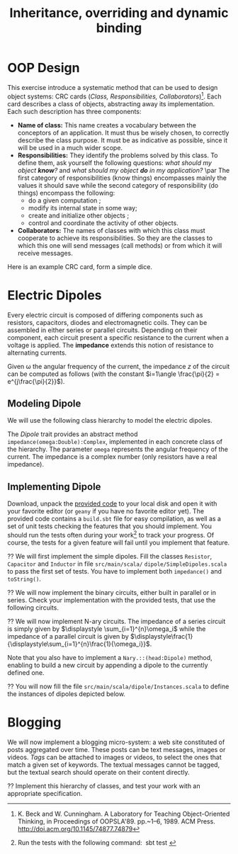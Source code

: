 #+Title: Inheritance, overriding and dynamic binding
#+LANGUAGE: nil
#+OPTIONS:  H:3 skip:nil num:t toc:nil 
#+LaTeX_CLASS: article
#+LaTeX_CLASS_OPTIONS: [11pt]
#+LaTeX_HEADER: \usepackage{../tex/ensrennes}
#+LATEX_HEADER: \usepackage{xcolor,float,array}
#+LATEX_HEADER: \usepackage{tikz}\usetikzlibrary{arrows}
#+LATEX_HEADER: \usepackage[american inductor]{circuitikz}
#+LATEX_HEADER: \usepackage{../tex/pgf-umlcd}
#+LATEX_HEADER: \usepackage{../tex/pgf-crccards}
# non #+LATEX_HEADER: \usepackage{../tex/starsection}

#+LATEX_HEADER: \hypersetup{urlcolor={blue},colorlinks}
#+LATEX_HEADER: \usepackage{fullpage}
#+LATEX_HEADER: \renewcommand{\maketitle}{
#+LATEX_HEADER:   \noindent\null\hfill\begin{minipage}{.85\linewidth} 
#+LATEX_HEADER:   \centering
#+LATEX_HEADER:   \textbf{\Large Inheritance, Overriding and Dynamic Binding}\par\medskip%
#+LATEX_HEADER:     OOP in Scala\par
#+LATEX_HEADER:    {\footnotesize 2016}
#+LATEX_HEADER:   \end{minipage}\hfill\null
#+LATEX_HEADER: }
#+LATEX_HEADER: \thispagestyle{empty}

#+LATEX_HEADER: \usepackage{caption}
#+LATEX_HEADER: \captionsetup{labelformat=empty,textfont=bf}
  
* OOP Design
This exercise introduce a systematic method that can be used to design
object systems: CRC cards (\emph{Class, Responsibilities,
Collaborators})[fn:: K. Beck and W. Cunningham. A Laboratory for
Teaching Object-Oriented Thinking, in Proceedings of
OOPSLA'89. pp.~1--6, 1989. ACM Press. 
\url{http://doi.acm.org/10.1145/74877.74879}]. Each card
describes a class of objects, abstracting away its implementation.
Each such description has three components:

- *Name of class:* This name creates a vocabulary between the conceptors 
  of an application. It must thus be wisely chosen, to correctly
  describe the class purpose. It must be as indicative as possible,
  since it will be used in a much wider scope.
- *Responsibilities:* They identify the problems solved by this
  class. To define them, ask yourself the following questions: /what
  should my object *know*?/ and /what should my object *do* in my
  application?/ \par The first category of responsibilities (know
  things) encompasses mainly the values it should save while the
  second category of responsibility (do things) encompass the
  following:
  - do a given computation ;
  - modify its internal state in some way;
  - create and initialize other objects ;
  - control and coordinate the activity of other objects.
- *Collaborators:* The names of classes with which this class must
  cooperate to achieve its responsibilities. So they are the classes
  to which this one will send messages (call methods) or from which it
  will receive messages.

Here is an example CRC card, form a simple dice.
#+BEGIN_LaTeX
\begin{CRC}{}{Dice}
  \responsability{Save the value (a char) of each of the 6 sides}
  \responsability{Save the currently visible side}
  \responsability{Allow to retrieve the visible side}
  \responsability{Allow to cast another dice (the visible side is updated)}

	   \collaborator{java.util.Random}
	\end{CRC}
#+END_LaTeX

\begin{Exercice}
  L'objectif de cet exercice est de déterminer les classes nécessaires à la
  réalisation d'un interpréteur rudimentaire LOGO.

  Le langage LOGO a été crée au dans les années 1960 au Massachusetts Institute
  of Technology (MIT) par Wally Feurzeig et Seymour Papert. C'est un bon
  langage d'initiation à la programmation en particulier pour les enfants grâce
  au côté ludique de la tortue graphique. La tortue graphique peut effectuer
  les actions suivantes : avancer de $N$ pixels, tourner à droite de $N$
  degrés, tourner à gauche de $N$ degrés, reculer de $N$ pixels, se cacher, se
  montrer, lever le crayon, poser le crayon, changer la couleur du crayon.

  La classe \texttt{tortue.Screen} représente l'écran graphique de notre
  application. L'interface publique offerte par cette classe est la suivante : 
\small
\begin{Verbatim}
class Screen {
  def Screen(width:Int, height:Int) 
  def setForegroundColor(c:Color) :Unit
  def drawLine(xA:Int, yA:Int, xB:Int, yB:Int) ;
  def fillRectangle(xA:Int, yA:Int, xB:Int, yB:Int) ;
  def setBackgroundColor(c:Color) ;
  def clear() :Unit
}
\end{Verbatim}
\normalsize

\begin{Question}
Réaliser la carte CRC correspondant à la classe \texttt{tortue.Screen}.
\end{Question}

\begin{Reponse}
	\begin{CRC}{}{tortue.Screen}
	    \responsability{Permet de définir la couleur avec laquelle on dessine}
	    \responsability{Permet de dessiner une ligne à l'écran}
	    \responsability{Permet de définir la couleur de fond d'écran}
	    \responsability{Offre la possibilité d'effacer l'écran}
    \end{CRC}
\end{Reponse}


\begin{Question}
  Réaliser la carte CRC de la classe \texttt{tortue.Tortoise}, modélisant la tortue.
\end{Question}

\begin{Reponse}
	\begin{CRC}{}{tortue.Tortoise}
	    \responsability{Permet de définir la couleur du crayon}
	    \responsability{Permet de poser/lever le crayon}
	    \responsability{Permet de déplacer la tortue (avancer, reculer)}
	    \responsability{Permet de faire tourner la tortue (droite, gauche)}
	    \responsability{Permet de cacher/montrer la tortue}
	    \responsability{Permet de savoir si la tortue est visible}
	    \responsability{Conserve la position actuelle de la tortue (x,y)}

        \collaborator{tortue.Screen}
    \end{CRC}	
\end{Reponse}

\begin{Question}
  \`A partir de la carte CRC déterminer une interface publique possible pour la
  classe \texttt{tortue.Tortoise}.
\end{Question}

\begin{Reponse}
\small
\begin{Verbatim}
public Tortoise() ;
public Tortoise(int initialX, int initialY) ;
public void forward(int pixelCount) ;
public void backward(int pixelCount) ;
public void turnLeft(int angleInDegree) ;
public void turnRight(int angleInDegree) ;
public int getX() ;
public int getY() ;
public void setBrushColor(Color c) ;
public Color getBrushColor() ;
public void setBrushDown() ;
public void setBrushUp() ;
public void hide() ; // void setVisible(boolean isVisible)
public void show() ;
public void boolean isVisible() ;
\end{Verbatim}   
\end{Reponse}


\begin{Question}
  Déterminer la carte CRC pour la classe principale dénommée
  \texttt{tortue.Main}. Sachant que l'application fonctionne de la manière
  suivante.  Une fois exécutée, l'écran graphique apparaît et il est demandé à
  l'utilisateur de saisir une commande. Une fois la commande saisie, si
  celle-ci est valide, elle est exécutée et l'application demande à nouveau à
  l'utilisateur de saisir une commande.

  Les commande possibles sont les suivantes :
  
  \begin{Verbatim}[gobble=2]
  FD x    # pour faire avancer la tortue de x pixels
  BD x    # pour faire reculer la tortue de x pixels
  LT d    # pour faire tourner à gauche la tortue de d degrés
  RT d    # pour faire tourner à droite la tortue de d degrés
  PENUP   # pour lever le crayon
  PENDOWN # pour poser le crayon
  CLEAR   # pour effacer l'écran
  BC c    # pour choisir la couleur numéro c du crayon (0: blanc, 1:noir, etc)
  EXIT    # pour quitter l'application
  \end{Verbatim}
\end{Question}

\begin{Reponse}
	\begin{CRC}{}{tortue.Main}
	    \responsability{Doit instancier un nouvel écran et le conserver}
	    \responsability{Doit instancier une nouvelle tortue et la conserver}
	    \responsability{Capable de lire les commandes données par l'utilisateur}
	    \responsability{Valide les commandes saisie par l'utilisateur}
	    \responsability{Exécute les commandes valides}
	
	    \collaborator{tortue.Screen}
	    \collaborator{tortue.Tortoise}
	\end{CRC}
\end{Reponse}


\begin{Question}
Déterminer une interface publique de la classe principale de l'application.   
\end{Question}

\begin{Reponse}
\small
\begin{Verbatim}
public static void main(String args[]) ; 
\end{Verbatim}
\normalsize

Le reste n'est pas visible \texttt{;b} (mais je vous le donnerai l'an prochain
\ldots)
\end{Reponse}


\begin{Question} \emph{(facultative)} Écrivez une petite application implémentant ces classes
  \texttt{Tortue.Main} et \texttt{Tortue.Tortoise} en supposant que la classe
  \texttt{Tortue.Screen} vous est fournie.
\end{Question}
\begin{Reponse}
  C'est surtout pour occuper ceux qui s'ennuient.
\end{Reponse}

\end{Exercice}

\begin{Exercice} Spécifier les buggles de la PLM

\medskip\noindent\begin{minipage}{5cm}
\begin{center}
\includegraphics[width=5cm]{buggles.png}
\end{center}
\end{minipage}
\begin{minipage}{11cm}

Les buggles  habitent sur un monde en forme de grille. Tout comme les tortues,
elles peuvent se déplacer sur ce monde (avancer, reculer, tourner d'un quart de
tour à droite, tourner d'un quart de tour à gauche, lever une brosse, baisser une
brosse, définir la couleur d'une brosse). Le monde des buggles peut quand à lui
contenir des Baggles (les fameux biscuits tant appréciés par les buggles), mais
également des murs qui empêchent les buggles d'avancer. Les buggles doivent
donc être capables de savoir si elles sont faces à un mur ou non. De même elles
peuvent savoir si elles sont au dessus d'un baggle, le prendre et le déposer.

\end{minipage}

   
\begin{Question}
  Réaliser les différentes cartes CRC nécessaires à la conception de cette
  application. On réutilisera la carte CRC de la classe \texttt{tortue.Screen}
  vue dans l'exercice précédent.
\end{Question}

\begin{Question}
  Déterminer les interfaces publiques des classes correspondantes aux cartes
  CRC que vous avez réalisées.
\end{Question}
\end{Exercice}

* Electric Dipoles

Every electric circuit is composed of differing components such as
resistors, capacitors, diodes and electromagnetic coils. They can be
assembled in either series or parallel circuits. Depending on their
component, each circuit present a specific resistance to the current
when a voltage is applied. The *impedance* extends this notion of
resistance to alternating currents.

Given \omega the angular frequency of the current, the impedance $z$
of the circuit can be computed as follows (with the constant
$i=1\angle \frac{\pi}{2} = e^{j\frac{\pi}{2}}$).

#+BEGIN_LaTeX
\vspace{5mm}
\noindent%
\begin{tabular}[t]{m{26mm}m{100mm}c}
%\hline
\textit{Symbol}&\multicolumn{1}{c}{\textit{Description}} & \textit{Impedance} \\

\tikz \draw (0,0) to[R=$r$ in $\Omega$] (2,0); 
& A \textbf{resistor} of value  $r$ expressed in ohms (noted $\Omega$) 
& $z = r$ \\
&&\\

\tikz \draw (0,0) to[L=$l$ in H] (2,0); 
& An \textbf{inductor} of value  $l$ expressed in henries (noted $H$) 
& $z = i (\omega * l)$ \\
&&\\

\tikz \tikz \draw (0,0) to[C=$c$ in F] (2,0); 
& A \textbf{capacitor} of value  $c$ expressed in  farad (noted $F$)
& $\displaystyle  z = i ( \frac{-1}{\omega*c}) $ \\[10pt]

\setlength{\unitlength}{0.9mm}%
\begin{picture}(40,13)(0,-3)
  \put(0, 2.5){\line(1, 0){2.5}}
  % 
  \put(2.5, 0){\line(0, 0){5}}
  \put(2.5, 0){\line(1, 0){10}}
  \put(2.5, 5){\line(1, 0){10}}
  \put(12.5, 0){\line(0, 0){5}}
  % 
  \put(12.5, 2.5){\line(1, 0){5}}
  % 
  \put(17.5, 0){\line(0, 0){5}}
  \put(17.5, 0){\line(1, 0){10}}
  \put(17.5, 5){\line(1, 0){10}}
  \put(27.5, 0){\line(0, 0){5}}
  % 
  \put(27.5, 2.5){\line(1, 0){2.5}}
\end{picture}
&A \textbf{series circuit} with 2 dipoles of impedance $z_1$ and $z_2$
& $z = z_1 + z_2$ \\ 


\setlength{\unitlength}{0.9mm}%
\begin{picture}(40,13)(0,-3)
  \put(2.5, 2.5){\line(1, 0){2.5}}
  % 
  \put(5, 0){\line(0, 0){5}}
  \put(5, 0){\line(1, 0){20}}
  \put(5, 5){\line(1, 0){20}}
  \put(25, 0){\line(0, 0){5}}
  % 
  \put(25, 2.5){\line(1, 0){2.5}}
  % 
  \put(2.5, 9){\line(1, 0){2.5}}
  % 
  \put(5, 6.5){\line(0, 0){5}}
  \put(5, 6.5){\line(1, 0){20}}
  \put(5, 11.5){\line(1, 0){20}}
  \put(25, 6.5){\line(0, 0){5}}
  % 
  \put(25, 9){\line(1, 0){2.5}}
  % 
  \put(2.5, 2.5){\line(0, 0){6.5}}
  \put(27.5, 2.5){\line(0, 0){6.5}}
  \put(27.5, 6){\line(1, 0){2.5}}
  
  \put(0, 6){\line(1, 0){2.5}}
  
\end{picture}
&A \textbf{parallel circuit} with 2 dipoles of impedance $z_1$ and $z_2$
& $\displaystyle z  = \frac{1}{\frac{1}{z_1} +\frac{1}{z_2}} $ \\ 

%\hline
\end{tabular}

#+END_LaTeX
** Modeling Dipole
We will use the following class hierarchy to model the electric
dipoles.

#+BEGIN_LaTeX
\usetikzlibrary{arrows}
\tikzstyle{class}=[rectangle,draw=black!50,thick]
\tikzstyle{implements}=[dashed, -angle 45]
\tikzstyle{extends}=[-open triangle 60]

\begin{center}
  \begin{tikzpicture}
    \node [class] (dipole)     at (4,5.5)   {\textit{Dipole}}; 
    \node [class] (resistance) at (0,4)   {Resistor};
    \node [class] (capacite)   at (2,4)   {Capacitor};
    \node [class] (self)       at (4,4) {Inductor};
    \node [class] (binaire)    at (5.8,4)   {Binary$^*$};
    \node [class] (naire)      at (7.4,4)   {Nary$^*$};
    \draw [implements] (resistance.north) -- (dipole);
    \draw [implements] (capacite.north) -- (dipole);
    \draw [implements] (self.north) -- (dipole);
    \draw [implements] (binaire.north) -- (dipole);
    \draw [implements] (naire.north) -- (dipole);

    \node [class] (series)      at (4.4,3) {Series};
    \node [class] (parallele)  at (5.8,3) {Parallel};
    \node [class] (nseries)     at (7.4,3) {NSeries};
    \node [class] (nparallele) at (9.1,3) {NParallel};
    \draw [extends] (series.north) -- (binaire);
    \draw [extends] (parallele.north) -- (binaire);
    \draw [extends] (nseries.north) -- (naire);
    \draw [extends] (nparallele.north) -- (naire);
  \end{tikzpicture}
\end{center}
#+END_LaTeX

The /Dipole/ trait provides an abstract method
~impedance(omega:Double):Complex~, implemented in each concrete class
of the hierarchy. The parameter ~omega~ represents the angular
frequency of the current. The impedance is a complex number (only
resistors have a real impedance).

** Implementing Dipole
Download, unpack the [[https://github.com/mquinson/prog_scala/raw/master/Practical2/scala_exo2.tar.gz][provided code]] to your local disk and open it with
your favorite editor (or ~geany~ if you have no favorite editor
yet). The provided code contains a ~build.sbt~ file for easy
compilation, as well as a set of unit tests checking the features that
you should implement.  You should run the tests often during your
work\footnote{Run the tests with the following command: ~sbt test~} to
track your progress. Of course, the tests for a given feature will
fail until you implement that feature.

\Question We will first implement the simple dipoles. Fill the classes
~Resistor~, ~Capacitor~ and ~Inductor~ in file ~src/main/scala/~
~dipole/SimpleDipoles.scala~ to pass the first set of tests. You have
to implement both ~impedance()~ and ~toString()~.

#+BEGIN_LaTeX
\begin{figure}[h]
  \centering
  \begin{minipage}[b]{.3\linewidth}
    \centerline{\tikz \draw (0,0) to[L=$7\times 10^{-2}H$] (2,0);} \par

    \bigskip
    \centerline{($z\approx 22j~ \Omega$)}

    \caption{Tested Inductor.}
  \end{minipage}
  \begin{minipage}[b]{.3\linewidth}
    \centerline{\tikz \draw (0,0) to[C=$42F$] (2,0);} \par

    \smallskip
    \centerline{($z\approx -7.6\times 10^{-5} j~ \Omega$)}

    \caption{Tested Capacitor.}\label{fig:capa}
  \end{minipage}
  \begin{minipage}[b]{.34\linewidth}
    \centerline{\tikz \draw (0,0) to[R=$100\Omega$] (2,0);} \par

    \bigskip
    \centerline{($z = 100~ \Omega$)}

    \caption{Tested Resistor.}\label{fig:capa}
  \end{minipage}
\end{figure}
#+END_LaTeX

\Question We will now implement the binary circuits, either built in
parallel or in series. Check your implementation with the provided
tests, that use the following circuits.

#+BEGIN_LaTeX
\begin{figure}[h]
  \centering
  \begin{minipage}[b]{.4\linewidth}
    \centerline{\tikz \draw (0,0) to [L=$5\times 10^{-2}H$] %
                        (2,0) to [R=$10^2\Omega$] %
                        (4,0) ;} \par
    \vspace{3.4\baselineskip}
                      
    \centerline{($z\approx 100.0 + 15.70j~ \Omega$)}
    \caption{Tested Series Circuit.}\label{fig:series}                     
  \end{minipage}~
  \begin{minipage}[b]{.4\linewidth}
    \begin{center}
      \begin{circuitikz}
        % Interne
        \draw (0.5,1.7) to [L=$5\times 10^{-5}H$] (3.5,1.7);
        \draw (0.5,3)   to [R=$10^2\Omega$]      (3.5,3);
        \draw (3.5,3) -- (3.5,1.7);
        \draw (0.5,3) -- (0.5,1.7);
        % Englobant
        \draw (0,0)     to [C=$9\times 10^{-4}F$] (4,0);
        \draw (4,0) -- (4,2.4) -- (3.5,2.4);
        \draw (0,0) -- (0,2.4) -- (0.5,2.4);
        % externe
        \draw (-0.5,1.2) to[short,o-] (0,1.2);
        \draw  (4,1.2) to[short,-o] (4.5,1.2);
      \end{circuitikz}
    \end{center}

    \centerline{($z \approx 0.2079 + -4.55j~ \Omega$)}
    
    \caption{Tested Parallel Circuit.}\label{fig:para}
  \end{minipage}
\end{figure}

#+END_LaTeX


\Question We will now implement N-ary circuits. The impedance of a series
circuit is simply given by $\displaystyle \sum_{i=1}^{n}\omega_i$ while the
impedance of a parallel circuit is given by
$\displaystyle\frac{1}{\displaystyle\sum_{i=1}^{n}\frac{1}{\omega_i}}$. 

Note that you also have to implement a ~Nary.::(head:Dipole)~ method,
enabling to build a new circuit by appending a dipole to the currently
defined one.

\Question You will now fill the file
~src/main/scala/dipole/Instances.scala~ to define the instances of
dipoles depicted below.

#+BEGIN_LaTeX
\begin{figure}[h]
  \centering

  \begin{minipage}{.4\linewidth}
    \begin{circuitikz}
      % Interne
      \draw (0.5,1.7) to [L=$5\times 10^{-5}H$] (2.5,1.7)
                      to [R=$12\times 10^3\Omega$] (4.5,1.7);
      \draw (0.5,3)   to [R=$10^2\Omega$]      (4.5,3);
      \draw (4.5,3) -- (4.5,1.7);
      \draw (0.5,3) -- (0.5,1.7);
      % Englobant
      \draw (0,0)     to [C=$9\times 10^{-4}F$] (5,0);
      \draw (5,0) -- (5,2.4) -- (4.5,2.4);
      \draw (0,0) -- (0,2.4) -- (0.5,2.4);
      % externe
      \draw (-0.5,1.2) to[short,o-] (0,1.2);
      \draw  (5,1.2) to[short,-o] (5.5,1.2);
    \end{circuitikz}
    \caption{The  \texttt{dip1} dipole.}\label{fig:dip1}
  \end{minipage}\hfill%
  \begin{minipage}{.5\linewidth}
    \begin{tikzpicture}[scale=.8]
      \draw (0.5,3) to[R=$100\Omega$] (1.5,3); % Le premier à gauche
      \draw (1.5,3) -- (2.5,3) -- (2.5,1.5) -- (2.5,4.5); % gauche-milieu
      \draw (6,4.5) -- (6,1.5) -- (6,3) -- (6.5,3); % milieu-droite
      \draw (1.9,3) -- (1.9,0) -- (2,0); %milieu-bas par la gauche
      \draw (7.5,0) -- (8,0) -- (8,3); %milieu-bas par la droite
      \draw (7.5,3) -- (8.5,3); % droite-extreme droite
      % ligne du bas
      \draw (2,0) to [R=$1000\Omega$] (5,0) to [L=$2\times 10^{-1}$H] (7.5,0);
      % A l'intérieur
        % ligne du haut
        \draw (2.5,4.5) to [R=$10^3\Omega$]     (4.5,4.5)
                        to [L=$5\times 10^{-2}$] (6,4.5);
        % ligne du milieu
        \draw (2.5,3) to [C=$9\times 10^{-3}$] (6,3);
        % ligne du bas
        \draw (2.5,1.5) to [C=$9\times 10^{-4}$] (4.5,1.5) 
                        to [C=$10^{-5}$]         (6,1.5);
      % à droite au centre
      \draw (6.5,3) to [R=$330\Omega$] (7.5,3);

      % à l'extrême droite 
      \draw (8.5,3) to [C=$10^{-6}$] (9.5,3);
                        
      % Les connecteurs au monde extérieur
      \draw (0,3) to[short,o-] (0.5,3);
      \draw (9.5,3) to[short,-o] (10,3);
    \end{tikzpicture}
    \caption{The \texttt{dip2}  dipole.}\label{fig:dip2}
  \end{minipage}
\end{figure}
#+END_LaTeX

* Blogging 
#+LaTeX: \setcounter{Question}{0}
#+LaTeX: \newcommand{\meth}[1]{\fbox{\texttt{#1}}}
We will now implement a blogging micro-system: a web site constituted
of posts aggregated over time. These posts can be text messages,
images or videos.  \emph{Tags} can be attached to images or videos, to
select the ones that match a given set of keywords. The textual
messages cannot be tagged, but the textual search should operate on
their content directly.

#+BEGIN_LaTeX
\begin{figure}[htb]
\noindent%
\resizebox{\linewidth}{!}{
\begin{tikzpicture}[]%[show background grid]
  \begin{class}[text width=5cm]{case Publishable}{3.5,-4.5}
    \attribute{date:Long}
    \attribute{author:String}
  \end{class}

  \begin{interface}[text width=4.5cm]{Taggable}{-2.5,-2.5}
         \attribute{tags: List[String]}
	 \operation{addTag(tag:String)}
	 \operation{removeTag(tag:String)}
	 \operation{tagCount() :Integer)}
	 \operation{getTags() :List[String]}
  \end{interface}

  \begin{class}[text width=3cm]{Message}{5.5,-7.5}
	 \inherit{case Publishable}
	 \attribute{content:String}
  \end{class}

  \begin{class}[text width=3cm]{Picture}{1.5,-7.5}
	 \inherit{case Publishable}
	 \implement{Taggable}
	 \attribute{url: String}
  \end{class}

  \begin{class}[text width=3cm]{Video}{-2.5,-7.5}
	 \inherit{case Publishable}
	 \implement{Taggable}
	 \attribute{url: String}
  \end{class}

  \begin{class}[text width=10cm]{BlogService}{13.5,-2.6}
    \attribute{title :String}
    \operation{post(item:Publishable)}
    \operation{getItems() :List[Publishable]}
    \operation{getPublishableItemsCount() :Integer}
    \operation{getTaggableItemsCount() :Integer}
    \operation{getLatestItem(): Publishable }
    \operation{find(filter: Publishable => Boolean): List[Publishable]}
    \operation{byTags(tags:List[String]) :List[Publishable]}
    \operation{byContent(keywords:List[String]) :List[Publishable]}
    \operation{byTagsOrContent(words:List[String]) :List[Publishable]}
  \end{class}

  \aggregation{BlogService}{items}{0..*}{case Publishable}
\end{tikzpicture}
}
\end{figure}
#+END_LaTeX

\Question Implement this hierarchy of classes, and test your work with
an appropriate specification.
